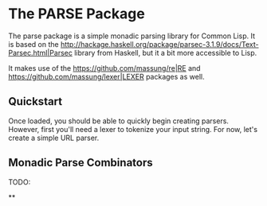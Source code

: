 #+TITLE Monadic parsing package for Common Lisp
#+AUTHOR Jeffrey Massung

* The PARSE Package

The parse package is a simple monadic parsing library for Common Lisp. It is based on the [[http://hackage.haskell.org/package/parsec-3.1.9/docs/Text-Parsec.html|Parsec]] library from Haskell, but it a bit more accessible to Lisp.

It makes use of the [[https://github.com/massung/re|RE]] and [[https://github.com/massung/lexer|LEXER]] packages as well.

** Quickstart

Once loaded, you should be able to quickly begin creating parsers. However, first you'll need a lexer to tokenize your input string. For now, let's create a simple URL parser.



** Monadic Parse Combinators

TODO:

**
